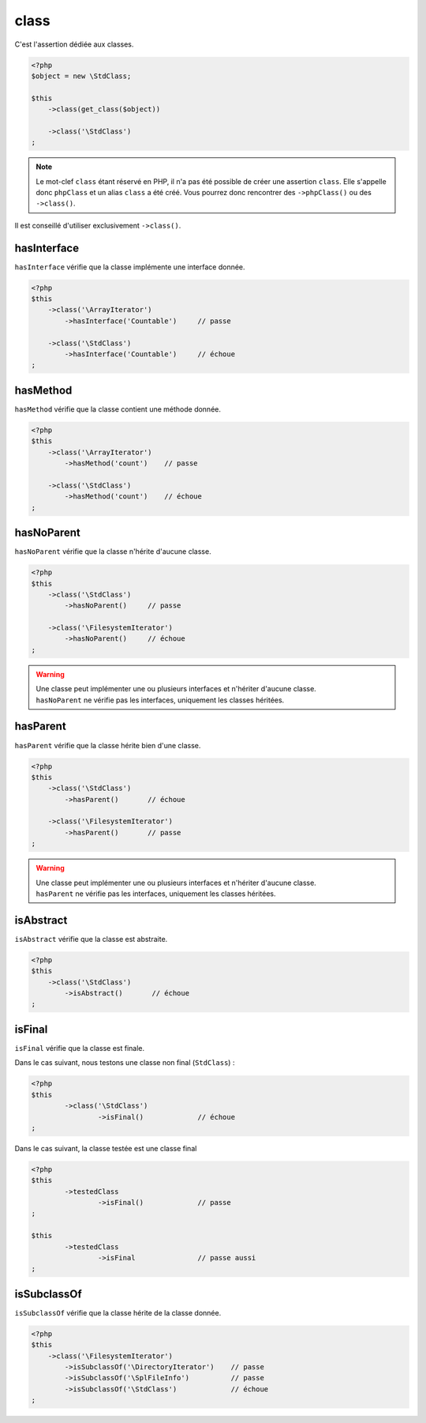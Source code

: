 .. _class-anchor:

class
*****

C'est l'assertion dédiée aux classes.

.. code-block:: php

   <?php
   $object = new \StdClass;

   $this
       ->class(get_class($object))

       ->class('\StdClass')
   ;

.. note::
   Le mot-clef ``class`` étant réservé en PHP, il n'a pas été possible de créer une assertion ``class``. Elle s'appelle donc ``phpClass`` et un alias ``class`` a été créé. Vous pourrez donc rencontrer des ``->phpClass()`` ou des ``->class()``.


Il est conseillé d'utiliser exclusivement ``->class()``.

.. _has-interface:

hasInterface
============

``hasInterface`` vérifie que la classe implémente une interface donnée.

.. code-block:: php

   <?php
   $this
       ->class('\ArrayIterator')
           ->hasInterface('Countable')     // passe

       ->class('\StdClass')
           ->hasInterface('Countable')     // échoue
   ;

.. _has-method:

hasMethod
=========

``hasMethod`` vérifie que la classe contient une méthode donnée.

.. code-block:: php

   <?php
   $this
       ->class('\ArrayIterator')
           ->hasMethod('count')    // passe

       ->class('\StdClass')
           ->hasMethod('count')    // échoue
   ;

.. _has-no-parent:

hasNoParent
===========

``hasNoParent`` vérifie que la classe n'hérite d'aucune classe.

.. code-block:: php

   <?php
   $this
       ->class('\StdClass')
           ->hasNoParent()     // passe

       ->class('\FilesystemIterator')
           ->hasNoParent()     // échoue
   ;

.. warning::
   | Une classe peut implémenter une ou plusieurs interfaces et n'hériter d'aucune classe.
   | ``hasNoParent`` ne vérifie pas les interfaces, uniquement les classes héritées.


.. _has-parent:

hasParent
=========

``hasParent`` vérifie que la classe hérite bien d'une classe.

.. code-block:: php

   <?php
   $this
       ->class('\StdClass')
           ->hasParent()       // échoue

       ->class('\FilesystemIterator')
           ->hasParent()       // passe
   ;

.. warning::
   | Une classe peut implémenter une ou plusieurs interfaces et n'hériter d'aucune classe.
   | ``hasParent`` ne vérifie pas les interfaces, uniquement les classes héritées.


.. _is-abstract:

isAbstract
==========

``isAbstract`` vérifie que la classe est abstraite.

.. code-block:: php

   <?php
   $this
       ->class('\StdClass')
           ->isAbstract()       // échoue
   ;


.. _class-is-final:

isFinal
=======
``isFinal`` vérifie que la classe est finale.

Dans le cas suivant, nous testons une classe non final (``StdClass``) :

.. code-block:: php

	<?php
	$this
		->class('\StdClass')
			->isFinal()		// échoue
	;


Dans le cas suivant, la classe testée est une classe final

.. code-block:: php

	<?php
	$this
		->testedClass
			->isFinal()		// passe
	;

	$this
		->testedClass
			->isFinal		// passe aussi
	;


.. _is-subclass-of:

isSubclassOf
============

``isSubclassOf`` vérifie que la classe hérite de la classe donnée.

.. code-block:: php

   <?php
   $this
       ->class('\FilesystemIterator')
           ->isSubclassOf('\DirectoryIterator')    // passe
           ->isSubclassOf('\SplFileInfo')          // passe
           ->isSubclassOf('\StdClass')             // échoue
   ;

